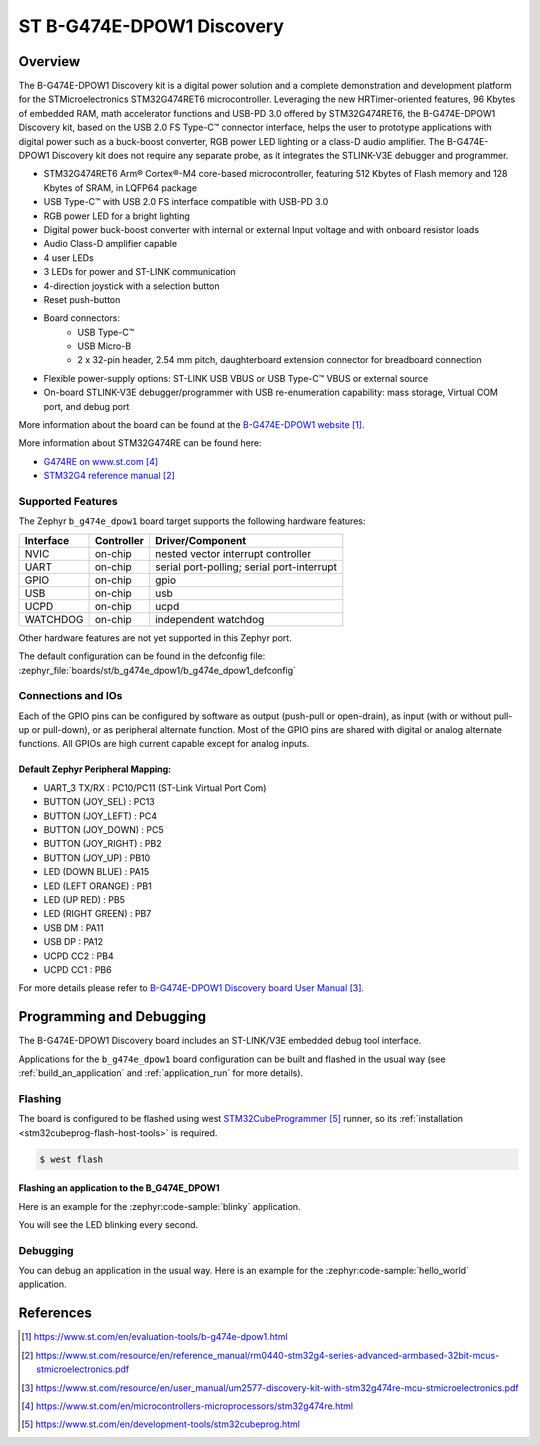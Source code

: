 .. _b_g474e_dpow1_board:

ST B-G474E-DPOW1 Discovery
##########################

Overview
********
The B-G474E-DPOW1 Discovery kit is a digital power solution and a complete
demonstration and development platform for the STMicroelectronics STM32G474RET6
microcontroller. Leveraging the new HRTimer-oriented features, 96 Kbytes of
embedded RAM, math accelerator functions and USB-PD 3.0 offered by STM32G474RET6,
the B-G474E-DPOW1 Discovery kit, based on the USB 2.0 FS Type-C™ connector
interface, helps the user to prototype applications with digital power such as a
buck-boost converter, RGB power LED lighting or a class-D audio amplifier. The
B-G474E-DPOW1 Discovery kit does not require any separate probe, as it integrates
the STLINK-V3E debugger and programmer.

- STM32G474RET6 Arm® Cortex®-M4 core-based microcontroller, featuring 512 Kbytes
  of Flash memory and 128 Kbytes of SRAM, in LQFP64 package
- USB Type-C™ with USB 2.0 FS interface compatible with USB-PD 3.0
- RGB power LED for a bright lighting
- Digital power buck-boost converter with internal or external Input voltage and
  with onboard resistor loads
- Audio Class-D amplifier capable
- 4 user LEDs
- 3 LEDs for power and ST-LINK communication
- 4-direction joystick with a selection button
- Reset push-button
- Board connectors:
    - USB Type-C™
    - USB Micro-B
    - 2 x 32-pin header, 2.54 mm pitch, daughterboard extension connector for breadboard connection
- Flexible power-supply options: ST-LINK USB VBUS or USB Type-C™ VBUS or external source
- On-board STLINK-V3E debugger/programmer with USB re-enumeration capability: mass storage,
  Virtual COM port, and debug port

.. image:: img/b_g474e_dpow1.jpg
   :align: center
   :alt: B-G474E-DPOW1

More information about the board can be found at the `B-G474E-DPOW1 website`_.


More information about STM32G474RE can be found here:

- `G474RE on www.st.com`_
- `STM32G4 reference manual`_


Supported Features
==================

The Zephyr ``b_g474e_dpow1`` board target supports the following hardware features:

+-----------+------------+-------------------------------------+
| Interface | Controller | Driver/Component                    |
+===========+============+=====================================+
| NVIC      | on-chip    | nested vector interrupt controller  |
+-----------+------------+-------------------------------------+
| UART      | on-chip    | serial port-polling;                |
|           |            | serial port-interrupt               |
+-----------+------------+-------------------------------------+
| GPIO      | on-chip    | gpio                                |
+-----------+------------+-------------------------------------+
| USB       | on-chip    | usb                                 |
+-----------+------------+-------------------------------------+
| UCPD      | on-chip    | ucpd                                |
+-----------+------------+-------------------------------------+
| WATCHDOG  | on-chip    | independent watchdog                |
+-----------+------------+-------------------------------------+

Other hardware features are not yet supported in this Zephyr port.

The default configuration can be found in the defconfig file:
:zephyr_file:`boards/st/b_g474e_dpow1/b_g474e_dpow1_defconfig`

Connections and IOs
===================

Each of the GPIO pins can be configured by software as output (push-pull or open-drain), as
input (with or without pull-up or pull-down), or as peripheral alternate function. Most of the
GPIO pins are shared with digital or analog alternate functions. All GPIOs are high current
capable except for analog inputs.

Default Zephyr Peripheral Mapping:
----------------------------------

- UART_3 TX/RX       : PC10/PC11 (ST-Link Virtual Port Com)
- BUTTON (JOY_SEL)   : PC13
- BUTTON (JOY_LEFT)  : PC4
- BUTTON (JOY_DOWN)  : PC5
- BUTTON (JOY_RIGHT) : PB2
- BUTTON (JOY_UP)    : PB10
- LED (DOWN BLUE)    : PA15
- LED (LEFT ORANGE)  : PB1
- LED (UP RED)       : PB5
- LED (RIGHT GREEN)  : PB7
- USB DM             : PA11
- USB DP             : PA12
- UCPD CC2           : PB4
- UCPD CC1           : PB6

For more details please refer to `B-G474E-DPOW1 Discovery board User Manual`_.

Programming and Debugging
*************************

The B-G474E-DPOW1 Discovery board includes an ST-LINK/V3E embedded debug tool interface.

Applications for the ``b_g474e_dpow1`` board configuration can be built and
flashed in the usual way (see :ref:`build_an_application` and
:ref:`application_run` for more details).

Flashing
========

The board is configured to be flashed using west `STM32CubeProgrammer`_ runner,
so its :ref:`installation <stm32cubeprog-flash-host-tools>` is required.

.. code-block:: console

   $ west flash

Flashing an application to the B_G474E_DPOW1
--------------------------------------------

Here is an example for the :zephyr:code-sample:`blinky` application.

.. zephyr-app-commands::
   :zephyr-app: samples/basic/blinky
   :board: b_g474e_dpow1
   :goals: build flash

You will see the LED blinking every second.

Debugging
=========

You can debug an application in the usual way. Here is an example for the
:zephyr:code-sample:`hello_world` application.

.. zephyr-app-commands::
   :zephyr-app: samples/hello_world
   :board: b_g474e_dpow1
   :maybe-skip-config:
   :goals: debug

References
**********

.. target-notes::

.. _B-G474E-DPOW1 website:
   https://www.st.com/en/evaluation-tools/b-g474e-dpow1.html

.. _STM32G4 reference manual:
   https://www.st.com/resource/en/reference_manual/rm0440-stm32g4-series-advanced-armbased-32bit-mcus-stmicroelectronics.pdf

.. _B-G474E-DPOW1 Discovery board User Manual:
   https://www.st.com/resource/en/user_manual/um2577-discovery-kit-with-stm32g474re-mcu-stmicroelectronics.pdf

.. _G474RE on www.st.com:
   https://www.st.com/en/microcontrollers-microprocessors/stm32g474re.html

.. _STM32CubeProgrammer:
   https://www.st.com/en/development-tools/stm32cubeprog.html
